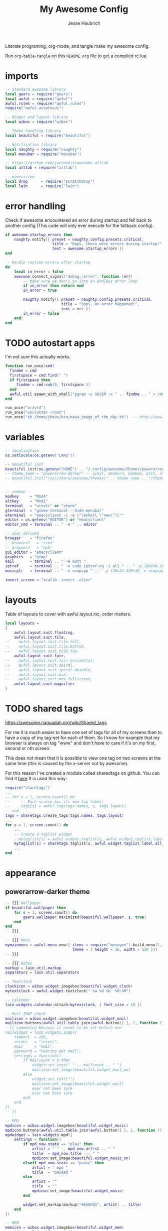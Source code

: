 #+title: My Awesome Config
#+author: Jesse Haubrich

Literate programing, org-mode, and tangle make my awesome config.

Run =org-bable-tangle= on this =README.org= file to get a compiled rc.lua.

* imports
#+begin_src lua  :tangle rc.lua
-- Standard awesome library
local gears = require("gears")
local awful = require("awful")
awful.rules = require("awful.rules")
require("awful.autofocus")

-- Widget and layout library
local wibox = require("wibox")

-- Theme handling library
local beautiful = require("beautiful")

-- Notification library
local naughty = require("naughty")
local menubar = require("menubar")

-- https://github.com/jorenheit/awesome_alttab
local alttab = require("alttab")

-- powerarrow
local drop      = require("scratchdrop")
local lain      = require("lain")
#+end_src
  
* error handling
Check if awesome encountered an error during startup and fell back to another
config (This code will only ever execute for the fallback config).

#+begin_src lua  :tangle rc.lua
if awesome.startup_errors then
    naughty.notify({ preset = naughty.config.presets.critical,
                     title = "Oops, there were errors during startup!",
                     text = awesome.startup_errors })
end

-- Handle runtime errors after startup
do
    local in_error = false
    awesome.connect_signal("debug::error", function (err)
        -- Make sure we don'i go into an endless error loop
        if in_error then return end
        in_error = true

        naughty.notify({ preset = naughty.config.presets.critical,
                         title = "Oops, an error happened!",
                         text = err })
        in_error = false
    end)
end
#+end_src
 
* TODO autostart apps
I'm not sure this actually works.
#+begin_src lua  :tangle rc.lua
function run_once(cmd)
  findme = cmd
  firstspace = cmd:find(" ")
  if firstspace then
     findme = cmd:sub(0, firstspace-1)
  end
  awful.util.spawn_with_shell("pgrep -u $USER -x " .. findme .. " > /dev/null || (" .. cmd .. ")")
end

run_once("urxvtd")
run_once("unclutter -root")
run_once("sh /home/jhaus/bin/nasa_image_of_the_day.sh")  -- http://www.nasa.gov/rss/lg_image_of_the_day.rss
#+end_src
 
* variables
#+begin_src lua  :tangle rc.lua
-- localization
os.setlocale(os.getenv("LANG"))

-- beautiful init
beautiful.init(os.getenv("HOME") .. "/.config/awesome/themes/powerarrow-darker/theme.lua")
-- theme_name = "powerarrow-darker" -- vinyl, zenburn, bamboo, arch, steamburn, niceandclean, wabbit
-- beautiful.init("/usr/share/awesome/themes/" .. theme_name .. "/theme.lua")


-- common
modkey     = "Mod4"
altkey     = "Mod1"
terminal   = "urxvtc" or "xterm"
gterminal  = "gnome-terminal --hide-menubar"
eterminal  = "emacsclient -c -e \"(eshell \"new\")\""
editor = os.getenv("EDITOR") or "emacsclient"
editor_cmd = terminal .. " -e " .. editor

-- user defined
browser    = "firefox"
-- browser2   = "iron"
-- browser3   = "dwb"
gui_editor = "emacsclient"
graphics   = "gimp"
mail       = terminal .. " -e mutt "
iptraf     = terminal .. " -e sudo iptraf-ng -i all " -- " -g 180x54-20+34 -e sudo iptraf-ng -i all "
musicplr   = terminal .. " -e ncmpcpp " --" -g 130x34-320+16 -e ncmpcpp "

invert_screen = "xcalib -invert -alter"

#+end_src

* layouts
Table of layouts to cover with awful.layout.inc, order matters.

#+begin_src lua  :tangle rc.lua
local layouts =
{
    awful.layout.suit.floating,
    awful.layout.suit.tile,
--    awful.layout.suit.tile.left,
--    awful.layout.suit.tile.bottom,
--    awful.layout.suit.tile.top,
    awful.layout.suit.fair,
--    awful.layout.suit.fair.horizontal,
--    awful.layout.suit.spiral,
--    awful.layout.suit.spiral.dwindle,
--    awful.layout.suit.max,
--    awful.layout.suit.max.fullscreen,
    awful.layout.suit.magnifier
}
#+end_src

* TODO shared tags

https://awesome.naquadah.org/wiki/Shared_tags 

For me it is much easier to have one set of tags for all of my screens than to
have a copy of my tag-set for each of them. So I know for example that my
browser is always on tag "www" and don't have to care if it's on my first,
second or nth screen.

This does not mean that it is possible to view one tag on two screens at the
same time (this is caused by the x-server not by awesome).

For this reason I've created a module called sharedtags on github. You can find
it [[https://github.com/lammermann/awesome-configs/blob/master/rc.lua][here]]  It is used this way:


#+begin_src lua 
   require("sharetags")
   ...
   -- for s = 1, screen.count() do
   --     -- Each screen has its own tag table.
   --     tags[s] = awful.tag(tags.names, s, tags.layout)
   -- end
   tags = sharetags.create_tags(tags.names, tags.layout)
   ...
   for s = 1, screen.count() do
       ...
       -- Create a taglist widget
       --mytaglist[s] = awful.widget.taglist(s, awful.widget.taglist.label.all, mytaglist.buttons)
       mytaglist[s] = sharetags.taglist(s, awful.widget.taglist.label.all, mytaglist.buttons)
       ...
   end

#+end_src

* appearance
** powerarrow-darker theme
#+begin_src lua  :tangle rc.lua
-- {{{ Wallpaper
if beautiful.wallpaper then
    for s = 1, screen.count() do
        gears.wallpaper.maximized(beautiful.wallpaper, s, true)
    end
end
-- }}}

-- {{{ Menu
mymainmenu = awful.menu.new({ items = require("menugen").build_menu(),
                              theme = { height = 16, width = 130 }})
-- }}}

-- {{{ Wibox
markup = lain.util.markup
separators = lain.util.separators

-- Textclock
clockicon = wibox.widget.imagebox(beautiful.widget_clock)
mytextclock = awful.widget.textclock(" %a %d %b  %H:%M")

-- calendar
lain.widgets.calendar:attach(mytextclock, { font_size = 10 })

-- Mail IMAP check
mailicon = wibox.widget.imagebox(beautiful.widget_mail)
mailicon:buttons(awful.util.table.join(awful.button({ }, 1, function () awful.util.spawn(mail) end)))
--[[ commented because it needs to be set before use
mailwidget = lain.widgets.imap({
    timeout  = 180,
    server   = "server",
    mail     = "mail",
    password = "keyring get mail",
    settings = function()
        if mailcount > 0 then
            widget:set_text(" " .. mailcount .. " ")
            mailicon:set_image(beautiful.widget_mail_on)
        else
            widget:set_text("")
            mailicon:set_image(beautiful.widget_mail)
            ever not been sure
            ever not been sure
        end
    end
})
-- ]]

-- MPD
mpdicon = wibox.widget.imagebox(beautiful.widget_music)
mpdicon:buttons(awful.util.table.join(awful.button({ }, 1, function () awful.util.spawn_with_shell(musicplr) end)))
mpdwidget = lain.widgets.mpd({
    settings = function()
        if mpd_now.state == "play" then
            artist = " " .. mpd_now.artist .. " "
            title  = mpd_now.title  .. " "
            mpdicon:set_image(beautiful.widget_music_on)
        elseif mpd_now.state == "pause" then
            artist = " mpd "
            title  = "paused "
        else
            artist = ""
            title  = ""
            mpdicon:set_image(beautiful.widget_music)
        end

        widget:set_markup(markup("#EA6F81", artist) .. title)
    end
})

-- MEM
memicon = wibox.widget.imagebox(beautiful.widget_mem)
memwidget = lain.widgets.mem({
    settings = function()
        widget:set_text(" " .. mem_now.used .. "MB ")
    end
})

-- CPU
cpuicon = wibox.widget.imagebox(beautiful.widget_cpu)
cpuwidget = lain.widgets.cpu({
    settings = function()
        widget:set_text(" " .. cpu_now.usage .. "% ")
    end
})

-- Coretemp
tempicon = wibox.widget.imagebox(beautiful.widget_temp)
tempwidget = lain.widgets.temp({
    settings = function()
        widget:set_text(" " .. coretemp_now .. "°C ")
    end
})

-- / fs
fsicon = wibox.widget.imagebox(beautiful.widget_hdd)
fswidget = lain.widgets.fs({
    settings  = function()
        widget:set_text(" " .. fs_now.used .. "% ")
    end
})

-- Battery
baticon = wibox.widget.imagebox(beautiful.widget_battery)
batwidget = lain.widgets.bat({
    settings = function()
        if bat_now.perc == "N/A" then
            widget:set_markup(" AC ")
            baticon:set_image(beautiful.widget_ac)
            return
        elseif tonumber(bat_now.perc) <= 9 then
            baticon:set_image(beautiful.widget_battery_empty)
        elseif tonumber(bat_now.perc) <= 15 then
            baticon:set_image(beautiful.widget_battery_low)
        else
            baticon:set_image(beautiful.widget_battery)
        end
        widget:set_markup(" " .. bat_now.perc .. "% ")
    end
})

-- ALSA volume
volicon = wibox.widget.imagebox(beautiful.widget_vol)
volumewidget = lain.widgets.alsa({
    settings = function()
        if volume_now.status == "off" then
            volicon:set_image(beautiful.widget_vol_mute)
        elseif tonumber(volume_now.level) == 0 then
            volicon:set_image(beautiful.widget_vol_no)
        elseif tonumber(volume_now.level) <= 50 then
            volicon:set_image(beautiful.widget_vol_low)
        else
            volicon:set_image(beautiful.widget_vol)
        end

        widget:set_text(" " .. volume_now.level .. "% ")
    end
})

-- Net
neticon = wibox.widget.imagebox(beautiful.widget_net)
neticon:buttons(awful.util.table.join(awful.button({ }, 1, function () awful.util.spawn_with_shell(iptraf) end)))
netwidget = lain.widgets.net({
    settings = function()
        widget:set_markup(markup("#7AC82E", " " .. net_now.received)
                          .. " " ..
                          markup("#46A8C3", " " .. net_now.sent .. " "))
    end
})

-- Separators
spr = wibox.widget.textbox(' ')
arrl = wibox.widget.imagebox()
arrl:set_image(beautiful.arrl)
arrl_dl = separators.arrow_left(beautiful.bg_focus, "alpha")
arrl_ld = separators.arrow_left("alpha", beautiful.bg_focus)

-- Create a wibox for each screen and add it
mywibox = {}
mypromptbox = {}
mylayoutbox = {}
mytaglist = {}
mytaglist.buttons = awful.util.table.join(
                    awful.button({ }, 1, awful.tag.viewonly),
                    awful.button({ modkey }, 1, awful.client.movetotag),
                    awful.button({ }, 3, awful.tag.viewtoggle),
                    awful.button({ modkey }, 3, awful.client.toggletag),
                    awful.button({ }, 9, function(t) awful.tag.viewnext(awful.tag.getscreen(t)) end),
                    awful.button({ }, 9, function(t) awful.tag.viewprev(awful.tag.getscreen(t)) end)
                    )
mytasklist = {}
mytasklist.buttons = awful.util.table.join(
                     awful.button({ }, 1, function (c)
                                              if c == client.focus then
                                                  c.minimized = true
                                              else
                                                  -- Without this, the following
                                                  -- :isvisible() makes no sense
                                                  c.minimized = false
                                                  if not c:isvisible() then
                                                      awful.tag.viewonly(c:tags()[1])
                                                  end
                                                  -- This will also un-minimize
                                                  -- the client, if needed
                                                  client.focus = c
                                                  c:raise()
                                              end
                                          end),
                     awful.button({ }, 3, function ()
                                              if instance then
                                                  instance:hide()
                                                  instance = nil
                                              else
                                                  instance = awful.menu.clients({ width=250 })
                                              end
                                          end),
                     awful.button({ }, 9, function ()
                                              awful.client.focus.byidx(1)
                                              if client.focus then client.focus:raise() end
                                          end),
                     awful.button({ }, 9, function ()
                                              awful.client.focus.byidx(-1)
                                              if client.focus then client.focus:raise() end
                                          end))

for s = 1, screen.count() do

    -- Create a promptbox for each screen
    mypromptbox[s] = awful.widget.prompt()

    -- We need one layoutbox per screen.
    mylayoutbox[s] = awful.widget.layoutbox(s)
    mylayoutbox[s]:buttons(awful.util.table.join(
                            awful.button({ }, 1, function () awful.layout.inc(layouts, 1) end),
                            awful.button({ }, 3, function () awful.layout.inc(layouts, -1) end),
                            awful.button({ }, 9, function () awful.layout.inc(layouts, 1) end),
                            awful.button({ }, 9, function () awful.layout.inc(layouts, -1) end)))

    -- Create a taglist widget
    mytaglist[s] = awful.widget.taglist(s, awful.widget.taglist.filter.all, mytaglist.buttons)

    -- Create a tasklist widget
    mytasklist[s] = awful.widget.tasklist(s, awful.widget.tasklist.filter.currenttags, mytasklist.buttons)

    -- Create the wibox
    mywibox[s] = awful.wibox({ position = "top", screen = s, height = 18 })

    -- Widgets that are aligned to the upper left
    local left_layout = wibox.layout.fixed.horizontal()
    left_layout:add(spr)
    left_layout:add(mytaglist[s])
    left_layout:add(mypromptbox[s])
    left_layout:add(spr)

    -- Widgets that are aligned to the upper right
    local right_layout_toggle = true
    local function right_layout_add (...)
        local arg = {...}
        if right_layout_toggle then
            right_layout:add(arrl_ld)
            for i, n in pairs(arg) do
                right_layout:add(wibox.widget.background(n, beautiful.bg_focus))
            end
        else
            right_layout:add(arrl_dl)
            for i, n in pairs(arg) do
                right_layout:add(n)
            end
        end
        right_layout_toggle = not right_layout_toggle
    end

    right_layout = wibox.layout.fixed.horizontal()
    if s == 1 then right_layout:add(wibox.widget.systray()) end
    right_layout:add(spr)
    right_layout:add(arrl)
    right_layout_add(mpdicon, mpdwidget)
    right_layout_add(volicon, volumewidget)
    --right_layout_add(mailicon, mailwidget)
    right_layout_add(memicon, memwidget)
    right_layout_add(cpuicon, cpuwidget)
    right_layout_add(tempicon, tempwidget)
    right_layout_add(fsicon, fswidget)
    right_layout_add(baticon, batwidget)
    right_layout_add(neticon,netwidget)
    right_layout_add(mytextclock, spr)
    right_layout_add(mylayoutbox[s])

    -- Now bring it all together (with the tasklist in the middle)
    local layout = wibox.layout.align.horizontal()
    layout:set_left(left_layout)
    layout:set_middle(mytasklist[s])
    layout:set_right(right_layout)
    mywibox[s]:set_widget(layout)

end
-- }}}

-- {{{ Mouse bindings
root.buttons(awful.util.table.join(
    awful.button({ }, 3, function () mymainmenu:toggle() end),
    awful.button({ }, 9, awful.tag.viewnext),
    awful.button({ }, 9, awful.tag.viewprev)
))
-- }}}
#+end_src
 
* key bindings
** global keys
#+begin_src lua  :tangle rc.lua
globalkeys = awful.util.table.join(
    awful.key({ modkey,           }, "Left",   awful.tag.viewprev       ),
    awful.key({ modkey,           }, "Right",  awful.tag.viewnext       ),
    awful.key({ modkey,           }, "Escape", awful.tag.history.restore),

    awful.key({ modkey,           }, "s",
        function ()
            awful.client.focus.byidx( 1)
            if client.focus then client.focus:raise() end
        end),
    awful.key({ modkey,           }, "f",
        function ()
            awful.client.focus.byidx(-1)
            if client.focus then client.focus:raise() end
        end),
    -- awful.key({ modkey,           }, "w", function () mymainmenu:show() end),
    awful.key({ modkey },            "l", function () awful.util.spawn("xscreensaver-command -lock") end),
    -- Layout manipulation
    awful.key({ modkey, "Control" }, "s", function () awful.client.swap.byidx(  1)    end),
    awful.key({ modkey, "Control" }, "f", function () awful.client.swap.byidx( -1)    end),
    awful.key({ modkey, "Shift"   }, "s", function () awful.screen.focus_relative( 1) end),
    awful.key({ modkey, "Shift"   }, "f", function () awful.screen.focus_relative(-1) end),
    awful.key({ modkey,           }, "u", awful.client.urgent.jumpto),
    awful.key({ modkey            }, "i", function () awful.util.spawn(invert_screen) end),
    -- awful.key({ modkey,           }, "Tab",
    --     function ()
    --         awful.client.focus.history.previous()
    --         if client.focus then
    --             client.focus:raise()
    --         end
    --     end),
#+end_src

*** standard program
#+begin_src lua  :tangle rc.lua
    -- Standard program
    awful.key({ modkey,           }, "Return", function () awful.util.spawn(gterminal) end),
    awful.key({ altkey, "Control" }, "r", awesome.restart),
    awful.key({ modkey, "Shift"   }, "q", awesome.quit),

    awful.key({ modkey,           }, "t",     function () awful.tag.incmwfact( 0.05)    end),
    awful.key({ modkey,           }, "r",     function () awful.tag.incmwfact(-0.05)    end),
    awful.key({ modkey, "Shift"   }, "r",     function () awful.tag.incnmaster( 1)      end),
    awful.key({ modkey, "Shift"   }, "t",     function () awful.tag.incnmaster(-1)      end),
    awful.key({ modkey, "Control" }, "r" ,    function () awful.tag.incncol( 1)         end),
    awful.key({ modkey, "Control" }, "t",     function () awful.tag.incncol(-1)         end),
    awful.key({ modkey,           }, "Tab", function () awful.layout.inc(layouts,  1) end),
    awful.key({ modkey, "Shift"   }, "Tab", function () awful.layout.inc(layouts, -1) end),

    awful.key({ modkey, "Control" }, "b", awful.client.restore),
#+end_src
 
*** TODO dropdown terminal
#+begin_src lua  :tangle rc.lua
    -- awful.key({ modkey,	          }, "z",      function () drop(terminal) end),
    -- Widgets popups
--    awful.key({ altkey,           }, "c",      function () lain.widgets.calendar:show(7) end),
--    awful.key({ altkey,           }, "h",      function () fswidget.show(7) end),
#+end_src
 
*** ALSA volume control
Borrowed most of this from the default qtile config. Those guys had this figured out.
#+begin_src lua  :tangle rc.lua
  awful.key({ }, "XF86AudioRaiseVolume",
      function ()
          os.execute(string.format("amixer -c %s set %s 1+", volumewidget.card, volumewidget.channel))
          volumewidget.update()
      end),
  awful.key({ }, "XF86AudioLowerVolume",
      function ()
          os.execute(string.format("amixer -c %s set %s 1-", volumewidget.card, volumewidget.channel))
          volumewidget.update()
      end),
  awful.key({ }, "XF86AudioMute",
      function ()
          os.execute(string.format("amixer -q set Master toggle", volumewidget.card, volumewidget.channel))
          --os.execute(string.format("amixer set %s toggle", volumewidget.channel))
          volumewidget.update()
      end),
  awful.key({ }, "XF86AudioPlay",
      function ()
          awful.util.spawn_with_shell("mpc toggle || ncmpc toggle || pms toggle")
          mpdwidget.update()
      end),
  awful.key({ }, "XF86AudioPerv",
      function ()
          awful.util.spawn_with_shell("mpc prev || ncmpc prev || pms prev")
          mpdwidget.update()
      end),
  awful.key({ }, "XF86AudioNext",
      function ()
          awful.util.spawn_with_shell("mpc next || ncmpc next || pms next")
          mpdwidget.update()
      end),
#+end_src 

*** misc
#+begin_src lua  :tangle rc.lua
    -- Copy to clipboard
    awful.key({ modkey }, "c", function () os.execute("xsel -p -o | xsel -i -b") end),


    -- Prompt
    awful.key({ altkey },            "F12",     function () mypromptbox[mouse.screen]:run() end),

    -- awful.key({ modkey }, "u",
    --           function ()
    --               awful.prompt.run({ prompt = "Run Lua code: " },
    --               mypromptbox[mouse.screen].widget,
    --               awful.util.eval, nil,
    --               awful.util.getdir("cache") .. "/history_eval")
    --           end),

    -- Menubar
    awful.key({ modkey }, "p", function() menubar.show() end),

    -- Alt Tab
    awful.key({ "Mod1",           }, "Tab",
       function ()
           alttab.switch(1, "Alt_L", "Tab", "ISO_Left_Tab")
       end
   ),

   awful.key({ "Mod1", "Shift"   }, "Tab",
       function ()
           alttab.switch(-1, "Alt_L", "Tab", "ISO_Left_Tab")
       end
   )

)
#+end_src

** tags
Qtile style "zxcv". Maybe someday I'll want more than 4 desktops. Probably not.

#+begin_src lua  :tangle rc.lua
tags = {
   names = { "z", "x", "c", "v"},
   layout = { layouts[1], layouts[1], layouts[1], layouts[3]}
}

for i = 1, #tags.names do
    globalkeys = awful.util.table.join(globalkeys,
        -- View tag only.
        awful.key({ modkey }, tags.names[i],
                  function ()
                        local screen = mouse.screen
                        local tag = awful.tag.gettags(screen)[i]
                        if tag then
                           awful.tag.viewonly(tag)
                        end
                  end),
        -- Toggle tag.
        awful.key({ modkey, "Shift" }, tags.names[i],
                  function ()
                      local screen = mouse.screen
                      local tag = awful.tag.gettags(screen)[i]
                      if tag then
                         awful.tag.viewtoggle(tag)
                      end
                  end),
        -- Move client to tag.
        awful.key({ modkey, "Control" }, tags.names[i],
                  function ()
                      if client.focus then
                          local tag = awful.tag.gettags(client.focus.screen)[i]
                          if tag then
                              awful.client.movetotag(tag)
                          end
                     end
                  end),
        -- Toggle tag.
        awful.key({ modkey, "Shift", "Control"}, tags.names[i],
                  function ()
                      if client.focus then
                          local tag = awful.tag.gettags(client.focus.screen)[i]
                          if tag then
                              awful.client.toggletag(tag)
                          end
                      end
                  end))
end


for s = 1, screen.count() do
   tags[s] = awful.tag(tags.names, s, tags.layout)
end
#+end_src
 
** client keys

#+begin_src lua  :tangle rc.lua
clientkeys = awful.util.table.join(
    awful.key({ modkey,           }, "q",      function (c) c.fullscreen = not c.fullscreen  end),
    awful.key({ modkey,           }, "w",      function (c) c:kill()                         end),
    awful.key({ modkey, "Control" }, "space",  awful.client.floating.toggle                     ),
    awful.key({ modkey, "Control" }, "Return", function (c) c:swap(awful.client.getmaster()) end),
    awful.key({ modkey,           }, "o",      awful.client.movetoscreen                        ),
--    awful.key({ modkey,           }, "i",      function (c) c.ontop = not c.ontop            end),
    awful.key({ modkey,           }, "b",
        function (c)
            -- The client currently has the input focus, so it cannot be
            -- minimized, since minimized clients can'i have the focus.
            c.minimized = true
        end),
    awful.key({ modkey,           }, "m",
        function (c)
            c.maximized_horizontal = not c.maximized_horizontal
            c.maximized_vertical   = not c.maximized_vertical
        end)
)



-- Mouse Client Buttons
clientbuttons = awful.util.table.join(
    awful.button({ }, 1, function (c) client.focus = c; c:raise() end),
    awful.button({ altkey }, 1, awful.mouse.client.move),
    awful.button({ altkey }, 3, awful.mouse.client.resize))

#+end_src

** set keys
#+begin_src lua :tangle rc.lua
root.keys(globalkeys)
#+end_src   

* rules
Rules to apply to new clients (through the "manage" signal).

#+begin_src lua  :tangle rc.lua
awful.rules.rules = {
    -- All clients will match this rule.
    { rule = { },
      properties = { border_width = beautiful.border_width,
                     border_color = beautiful.border_normal,
                     focus = awful.client.focus.filter,
                     raise = true,
                     keys = clientkeys,
                     buttons = clientbuttons } },
    { rule = { class = "URxvt" },
      properties = { opacity = 0.99 } },
    { rule = { class = "MPlayer" },
      properties = { floating = true } },
    { rule = { class = "pinentry" },
      properties = { floating = true } },
    { rule = { class = "gimp" },
      properties = { floating = true } },
    { rule = { class = "Pidgin" },
      properties = { floating = true } },
    { rule = { class = "Emacs" },
     properties = { size_hints_honor = false } },
    -- Set Firefox to always map on tags number 2 of screen 1.
    -- { rule = { class = "Firefox" },
    --   properties = { tag = tags[1][2] } },
}
#+end_src

* signals
Signal function to execute when a new client appears.

#+begin_src lua  :tangle rc.lua
local sloppyfocus_last = {c=nil}
client.connect_signal("manage", function (c, startup)
    -- Enable sloppy focus
    client.connect_signal("mouse::enter", function(c)
         if awful.layout.get(c.screen) ~= awful.layout.suit.magnifier
            and awful.client.focus.filter(c) then
             -- Skip focusing the client if the mouse wasn't moved.
             if c ~= sloppyfocus_last.c then
                 client.focus = c
                 sloppyfocus_last.c = c
             end
         end
    end)


    if not startup then
        -- Set the windows at the slave,
        -- i.e. put it at the end of others instead of setting it master.
        -- awful.client.setslave(c)

        -- Put windows in a smart way, only if they does not set an initial position.
        if not c.size_hints.user_position and not c.size_hints.program_position then
            awful.placement.no_overlap(c)
            awful.placement.no_offscreen(c)
        end
    end

    local titlebars_enabled = false
    if titlebars_enabled and (c.type == "normal" or c.type == "dialog") then
        -- buttons for the titlebar
        local buttons = awful.util.table.join(
                awful.button({ }, 1, function()
                    client.focus = c
                    c:raise()
                    awful.mouse.client.move(c)
                end),
                awful.button({ }, 3, function()
                    client.focus = c
                    c:raise()
                    awful.mouse.client.resize(c)
                end)
                )

        -- Widgets that are aligned to the left
        local left_layout = wibox.layout.fixed.horizontal()
        left_layout:add(awful.titlebar.widget.iconwidget(c))
        left_layout:buttons(buttons)

        -- Widgets that are aligned to the right
        local right_layout = wibox.layout.fixed.horizontal()
        right_layout:add(awful.titlebar.widget.floatingbutton(c))
        right_layout:add(awful.titlebar.widget.maximizedbutton(c))
        right_layout:add(awful.titlebar.widget.stickybutton(c))
        right_layout:add(awful.titlebar.widget.ontopbutton(c))
        right_layout:add(awful.titlebar.widget.closebutton(c))

        -- The title goes in the middle
        local middle_layout = wibox.layout.flex.horizontal()
        local title = awful.titlebar.widget.titlewidget(c)
        title:set_align("center")
        middle_layout:add(title)
        middle_layout:buttons(buttons)

        -- Now bring it all together
        local layout = wibox.layout.align.horizontal()
        layout:set_left(left_layout)
        layout:set_right(right_layout)
        layout:set_middle(middle_layout)

        awful.titlebar(c):set_widget(layout)
    end
end)

-- No border for maximized clients
client.connect_signal("focus",
    function(c)
        if c.maximized_horizontal == true and c.maximized_vertical == true then
            c.border_color = beautiful.border_normal
        else
            c.border_color = beautiful.border_focus
        end
    end)
client.connect_signal("unfocus", function(c) c.border_color = beautiful.border_normal end)
#+end_src

** Arange signal handle
#+begin_src lua  :tangle rc.lua
for s = 1, screen.count() do screen[s]:connect_signal("arrange", function ()
        local clients = awful.client.visible(s)
        local layout  = awful.layout.getname(awful.layout.get(s))

        if #clients > 0 then -- Fine grained borders and floaters control
            for _, c in pairs(clients) do -- Floaters always have borders
                if awful.client.floating.get(c) or layout == "floating" then
                    c.border_width = beautiful.border_width

                -- No borders with only one visible client
                elseif #clients == 1 or layout == "max" then
                    c.border_width = 0
                else
                    c.border_width = beautiful.border_width
                end
            end
        end
      end)
end
#+end_src

* Remember floating window positions
When cycling through layouts it is remembered where the windows are floating
so that when returning you don't get a messed up desktop. This should be the
default behavior really.  https://bbs.archlinux.org/viewtopic.php?id=128623

#+begin_src lua  :tangle rc.lua
floatgeoms = {}

tag.connect_signal("property::layout", function(t)
    for k, c in ipairs(t:clients()) do
        if ((awful.layout.get(mouse.screen) == awful.layout.suit.floating) or (awful.client.floating.get(c) == true)) then
            c:geometry(floatgeoms[c.window])
        end
    end
    client.connect_signal("unmanage", function(c) floatgeoms[c.window] = nil end)
end)

client.connect_signal("property::geometry", function(c)
    if ((awful.layout.get(mouse.screen) == awful.layout.suit.floating) or (awful.client.floating.get(c) == true)) then
        floatgeoms[c.window] = c:geometry()
    end
end)

client.connect_signal("unmanage", function(c) floatgeoms[c.window] = nil end)

client.connect_signal("manage", function(c)
    if ((awful.layout.get(mouse.screen) == awful.layout.suit.floating) or (awful.client.floating.get(c) == true)) then
        floatgeoms[c.window] = c:geometry()
    end
end)
#+end_src
    
